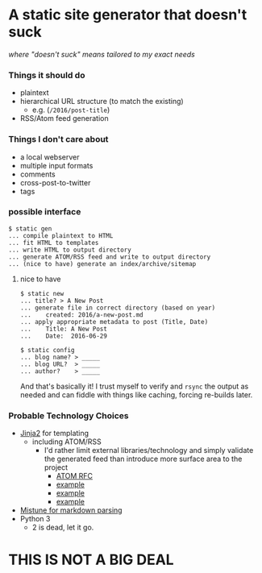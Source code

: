 * A static site generator that doesn't suck
  /where "doesn't suck" means tailored to my exact needs/

*** Things it should do
   - plaintext
   - hierarchical URL structure (to match the existing)
     - e.g. (~/2016/post-title~)
   - RSS/Atom feed generation

*** Things I don't care about
   - a local webserver
   - multiple input formats
   - comments
   - cross-post-to-twitter
   - tags

*** possible interface
   #+BEGIN_EXAMPLE 
   $ static gen
   ... compile plaintext to HTML
   ... fit HTML to templates
   ... write HTML to output directory
   ... generate ATOM/RSS feed and write to output directory
   ... (nice to have) generate an index/archive/sitemap
   #+END_EXAMPLE

**** nice to have
   #+BEGIN_EXAMPLE 
   $ static new
   ... title? > A New Post
   ... generate file in correct directory (based on year)
   ...    created: 2016/a-new-post.md
   ... apply appropriate metadata to post (Title, Date)
   ...    Title: A New Post
   ...    Date:  2016-06-29
   #+END_EXAMPLE

   #+BEGIN_EXAMPLE 
   $ static config
   ... blog name? > _____
   ... blog URL?  > _____
   ... author?    > _____
   #+END_EXAMPLE
   
And that's basically it! I trust myself to verify and ~rsync~ the output as
needed and can fiddle with things like caching, forcing re-builds later.

*** Probable Technology Choices
  - [[http://jinja.pocoo.org/][Jinja2]] for templating
    - including ATOM/RSS
      - I'd rather limit external libraries/technology and simply validate the
        generated feed than introduce more surface area to the project
        - [[https://tools.ietf.org/html/rfc4287][ATOM RFC]]
        - [[http://alexanderle.com/blog/2012/create-an-rss-feed-from-scratch.html][example]]
        - [[https://gist.github.com/billygoat/5429355][example]]
        - [[https://github.com/hypothesis/h/blob/master/h/templates/atom.xml.jinja2][example]]
  - [[https://github.com/lepture/mistune][Mistune for markdown parsing]]
  - Python 3
    - 2 is dead, let it go.


* *THIS IS NOT A BIG DEAL*

